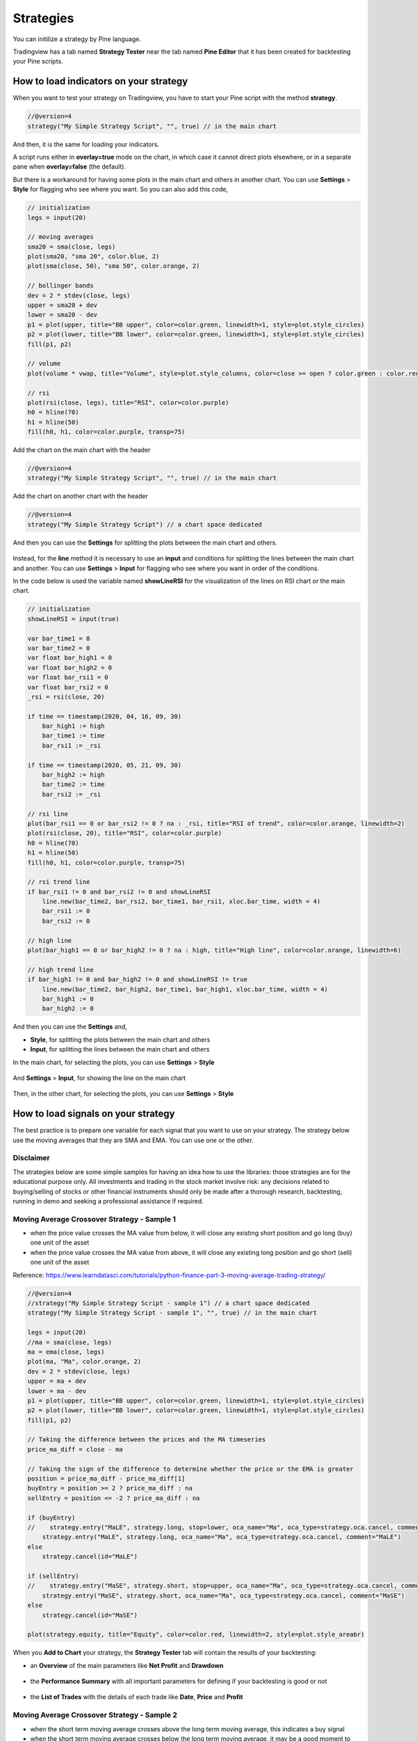 Strategies
##########

You can initilize a strategy by Pine language.

Tradingview has a tab named **Strategy Tester** near the tab named **Pine Editor** that it has been created for backtesting your Pine scripts.

How to load indicators on your strategy
***************************************

When you want to test your strategy on Tradingview, you have to start your Pine script with the method **strategy**.

.. code-block:: bash

    //@version=4
    strategy("My Simple Strategy Script", "", true) // in the main chart

And then, it is the same for loading your indicators.

A script runs either in **overlay=true** mode on the chart,
in which case it cannot direct plots elsewhere,
or in a separate pane when **overlay=false** (the default).

But there is a workaround for having some plots in the main chart and others in another chart.
You can use **Settings** > **Style** for flagging who see where you want.
So you can also add this code,

.. code-block:: bash

    // initialization
    legs = input(20)

    // moving averages
    sma20 = sma(close, legs)
    plot(sma20, "sma 20", color.blue, 2)
    plot(sma(close, 50), "sma 50", color.orange, 2)

    // bollinger bands
    dev = 2 * stdev(close, legs)
    upper = sma20 + dev
    lower = sma20 - dev
    p1 = plot(upper, title="BB upper", color=color.green, linewidth=1, style=plot.style_circles)
    p2 = plot(lower, title="BB lower", color=color.green, linewidth=1, style=plot.style_circles)
    fill(p1, p2)

    // volume
    plot(volume * vwap, title="Volume", style=plot.style_columns, color=close >= open ? color.green : color.red, transp=50)

    // rsi
    plot(rsi(close, legs), title="RSI", color=color.purple)
    h0 = hline(70)
    h1 = hline(50)
    fill(h0, h1, color=color.purple, transp=75)

Add the chart on the main chart with the header

.. code-block:: bash

    //@version=4
    strategy("My Simple Strategy Script", "", true) // in the main chart

Add the chart on another chart with the header

.. code-block:: bash

    //@version=4
    strategy("My Simple Strategy Script") // a chart space dedicated

And then you can use the **Settings** for splitting the plots between the main chart and others.

.. figure:: https://s3-eu-west-1.amazonaws.com/cdn.bilardi.net/backtesting/tool-comparison/pine/strategies-indicators.png

Instead, for the **line** method it is necessary to use an **input** and conditions for splitting the lines between the main chart and another.
You can use **Settings** > **Input** for flagging who see where you want in order of the conditions.

In the code below is used the variable named **showLineRSI** for the visualization of the lines on RSI chart or the main chart.

.. code-block:: bash

    // initialization
    showLineRSI = input(true)

    var bar_time1 = 0
    var bar_time2 = 0
    var float bar_high1 = 0
    var float bar_high2 = 0
    var float bar_rsi1 = 0
    var float bar_rsi2 = 0
    _rsi = rsi(close, 20)

    if time == timestamp(2020, 04, 16, 09, 30)
        bar_high1 := high
        bar_time1 := time
        bar_rsi1 := _rsi

    if time == timestamp(2020, 05, 21, 09, 30)
        bar_high2 := high
        bar_time2 := time
        bar_rsi2 := _rsi

    // rsi line
    plot(bar_rsi1 == 0 or bar_rsi2 != 0 ? na : _rsi, title="RSI of trend", color=color.orange, linewidth=2)
    plot(rsi(close, 20), title="RSI", color=color.purple)
    h0 = hline(70)
    h1 = hline(50)
    fill(h0, h1, color=color.purple, transp=75)

    // rsi trend line
    if bar_rsi1 != 0 and bar_rsi2 != 0 and showLineRSI
        line.new(bar_time2, bar_rsi2, bar_time1, bar_rsi1, xloc.bar_time, width = 4)
        bar_rsi1 := 0
        bar_rsi2 := 0

    // high line
    plot(bar_high1 == 0 or bar_high2 != 0 ? na : high, title="High line", color=color.orange, linewidth=6)

    // high trend line
    if bar_high1 != 0 and bar_high2 != 0 and showLineRSI != true
        line.new(bar_time2, bar_high2, bar_time1, bar_high1, xloc.bar_time, width = 4)
        bar_high1 := 0
        bar_high2 := 0

And then you can use the **Settings** and,

* **Style**, for splitting the plots between the main chart and others
* **Input**, for splitting the lines between the main chart and others

In the main chart, for selecting the plots, you can use **Settings** > **Style**

.. figure:: https://s3-eu-west-1.amazonaws.com/cdn.bilardi.net/backtesting/tool-comparison/pine/strategies-trend-lines-1.png

And **Settings** > **Input**, for showing the line on the main chart

.. figure:: https://s3-eu-west-1.amazonaws.com/cdn.bilardi.net/backtesting/tool-comparison/pine/strategies-trend-lines-2.png
.. figure:: https://s3-eu-west-1.amazonaws.com/cdn.bilardi.net/backtesting/tool-comparison/pine/strategies-trend-lines-3.png

Then, in the other chart, for selecting the plots, you can use **Settings** > **Style**

.. figure:: https://s3-eu-west-1.amazonaws.com/cdn.bilardi.net/backtesting/tool-comparison/pine/strategies-trend-lines-4.png

How to load signals on your strategy
************************************

The best practice is to prepare one variable for each signal that you want to use on your strategy.
The strategy below use the moving averages that they are SMA and EMA. You can use one or the other.

Disclaimer
==========

The strategies below are some simple samples for having an idea how to use the libraries:
those strategies are for the educational purpose only.
All investments and trading in the stock market involve risk:
any decisions related to buying/selling of stocks or other financial instruments should only be made after a thorough research, backtesting, running in demo and seeking a professional assistance if required.

Moving Average Crossover Strategy - Sample 1
============================================

* when the price value crosses the MA value from below, it will close any existing short position and go long (buy) one unit of the asset
* when the price value crosses the MA value from above, it will close any existing long position and go short (sell) one unit of the asset

Reference: https://www.learndatasci.com/tutorials/python-finance-part-3-moving-average-trading-strategy/

.. code-block:: bash

    //@version=4
    //strategy("My Simple Strategy Script - sample 1") // a chart space dedicated
    strategy("My Simple Strategy Script - sample 1", "", true) // in the main chart

    legs = input(20)
    //ma = sma(close, legs)
    ma = ema(close, legs)
    plot(ma, "Ma", color.orange, 2)
    dev = 2 * stdev(close, legs)
    upper = ma + dev
    lower = ma - dev
    p1 = plot(upper, title="BB upper", color=color.green, linewidth=1, style=plot.style_circles)
    p2 = plot(lower, title="BB lower", color=color.green, linewidth=1, style=plot.style_circles)
    fill(p1, p2)

    // Taking the difference between the prices and the MA timeseries
    price_ma_diff = close - ma

    // Taking the sign of the difference to determine whether the price or the EMA is greater
    position = price_ma_diff - price_ma_diff[1]
    buyEntry = position >= 2 ? price_ma_diff : na
    sellEntry = position <= -2 ? price_ma_diff : na

    if (buyEntry)
    //    strategy.entry("MaLE", strategy.long, stop=lower, oca_name="Ma", oca_type=strategy.oca.cancel, comment="MaLE")
        strategy.entry("MaLE", strategy.long, oca_name="Ma", oca_type=strategy.oca.cancel, comment="MaLE")
    else
        strategy.cancel(id="MaLE")

    if (sellEntry)
    //    strategy.entry("MaSE", strategy.short, stop=upper, oca_name="Ma", oca_type=strategy.oca.cancel, comment="MaSE")
        strategy.entry("MaSE", strategy.short, oca_name="Ma", oca_type=strategy.oca.cancel, comment="MaSE")
    else
        strategy.cancel(id="MaSE")

    plot(strategy.equity, title="Equity", color=color.red, linewidth=2, style=plot.style_areabr)

.. figure:: https://s3-eu-west-1.amazonaws.com/cdn.bilardi.net/backtesting/tool-comparison/pine/strategies-sample1.png

When you **Add to Chart** your strategy, the **Strategy Tester** tab will contain the results of your backtesting:

* an **Overview** of the main parameters like **Net Profit** and **Drawdown**

.. figure:: https://s3-eu-west-1.amazonaws.com/cdn.bilardi.net/backtesting/tool-comparison/pine/strategies-sample1-overview.png

* the **Performance Summary** with all important parameters for defining if your backtesting is good or not

.. figure:: https://s3-eu-west-1.amazonaws.com/cdn.bilardi.net/backtesting/tool-comparison/pine/strategies-sample1-summary.png

* the **List of Trades** with the details of each trade like **Date**, **Price** and **Profit**

.. figure:: https://s3-eu-west-1.amazonaws.com/cdn.bilardi.net/backtesting/tool-comparison/pine/strategies-sample1-trades.png

Moving Average Crossover Strategy - Sample 2
============================================

* when the short term moving average crosses above the long term moving average, this indicates a buy signal
* when the short term moving average crosses below the long term moving average, it may be a good moment to sell

Reference: https://towardsdatascience.com/making-a-trade-call-using-simple-moving-average-sma-crossover-strategy-python-implementation-29963326da7a

.. code-block:: bash

    //@version=4
    //strategy("My Simple Strategy Script - sample 2") // a chart space dedicated
    strategy("My Simple Strategy Script - sample 2", "", true) // in the main chart

    ma20 = sma(close, 20)
    ma50 = sma(close, 50)
    //ma20 = ema(close, 20)
    //ma50 = ema(close, 50)
    plot(ma20, "Ma20", color.blue, 2)
    plot(ma50, "Ma50", color.orange, 2)

    buyEntry = crossover(ma20, ma50)
    sellEntry = crossunder(ma20, ma50)

    if (buyEntry)
        strategy.entry("MaLE", strategy.long, oca_name="Ma", oca_type=strategy.oca.cancel, comment="MaLE")
    else
        strategy.cancel(id="MaLE")

    if (sellEntry)
        strategy.entry("MaSE", strategy.short, oca_name="Ma", oca_type=strategy.oca.cancel, comment="MaSE")
    else
        strategy.cancel(id="MaSE")

    plot(strategy.equity, title="Equity", color=color.red, linewidth=2, style=plot.style_areabr)

.. figure:: https://s3-eu-west-1.amazonaws.com/cdn.bilardi.net/backtesting/tool-comparison/pine/strategies-sample2.png

When you **Add to Chart** your strategy, the **Strategy Tester** tab will contain the results of your backtesting:

* Overview

.. figure:: https://s3-eu-west-1.amazonaws.com/cdn.bilardi.net/backtesting/tool-comparison/pine/strategies-sample2-overview.png

* Performance Summary

.. figure:: https://s3-eu-west-1.amazonaws.com/cdn.bilardi.net/backtesting/tool-comparison/pine/strategies-sample2-summary.png

* List of Trades

.. figure:: https://s3-eu-west-1.amazonaws.com/cdn.bilardi.net/backtesting/tool-comparison/pine/strategies-sample2-trades.png